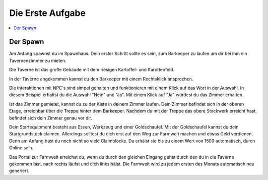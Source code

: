 Die Erste Aufgabe
*****************
.. contents::
   :local:

Der Spawn
#########


.. image:: https://www.icecapa.de/wp-content/uploads/2020/09/2020-09-29_18.56.26-1536x864.png

Am Anfang spawnst du im Spawnhaus.
Dein erster Schritt sollte es sein, zum Barkeeper zu laufen um dir bei ihm ein Tavernenzimmer zu mieten.

.. image:: https://www.icecapa.de/wp-content/uploads/2020/09/2020-09-29_18.56.32-1536x864.png

Die Taverne ist das große Gebäude mit dem riesigen Kartoffel- und Karottenfeld.

.. image:: https://www.icecapa.de/wp-content/uploads/2020/09/2020-09-29_18.58.20-1536x864.png

In der Taverne angekommen kannst du den Barkeeper mit einem Rechtsklick ansprechen.

Die Interaktionen mit NPC's sind simpel gehalten und funktionieren mit einem Klick auf das Wort in der Auswahl.
In diesem Beispiel erhaltst du die Auswahl "Nein" und "Ja". Mit einem Klick auf "Ja" würdest du das Zimmer erhalten.

.. image:: https://www.icecapa.de/wp-content/uploads/2020/09/O5WayMBGqU.png

Ist das Zimmer gemietet, kannst du zu der Kiste in deinem Zimmer laufen. Dein Zimmer befindet sich in der oberen Etage, erreichbar über die Treppe hinter dem Barkeeper.
Nachdem du mit der Treppe das obere Stockwerk erreicht hast, befindet sich dein Zimmer genau vor dir.

.. image:: https://www.icecapa.de/wp-content/uploads/2020/10/2020-10-02_21.45.32-768x407.png

Dein Startequipment besteht aus Essen, Werkzeug und einer Goldschaufel.
Mit der Goldschaufel kannst du dein Startgrundstück claimen. Allerdings solltest du dich erst auf den Weg zur Farmwelt machen und etwas Geld verdienen. Denn am Anfang hast du noch nicht so viele Claimblöcke. Du erhälst sie bis zu einem Wert von 1500 automatisch, durch Online sein.

.. image:: https://www.icecapa.de/wp-content/uploads/2020/10/2020-10-02_21.45.32-768x407.png

Das Portal zur Farmwelt erreichst du, wenn du durch den gleichen Eingang gehst durch den du in die Taverne gekommen bist, nach rechts läufst und dich links hälst.
Die Farmwelt wird zu jedem ersten des Monats automatisch neu generiert.